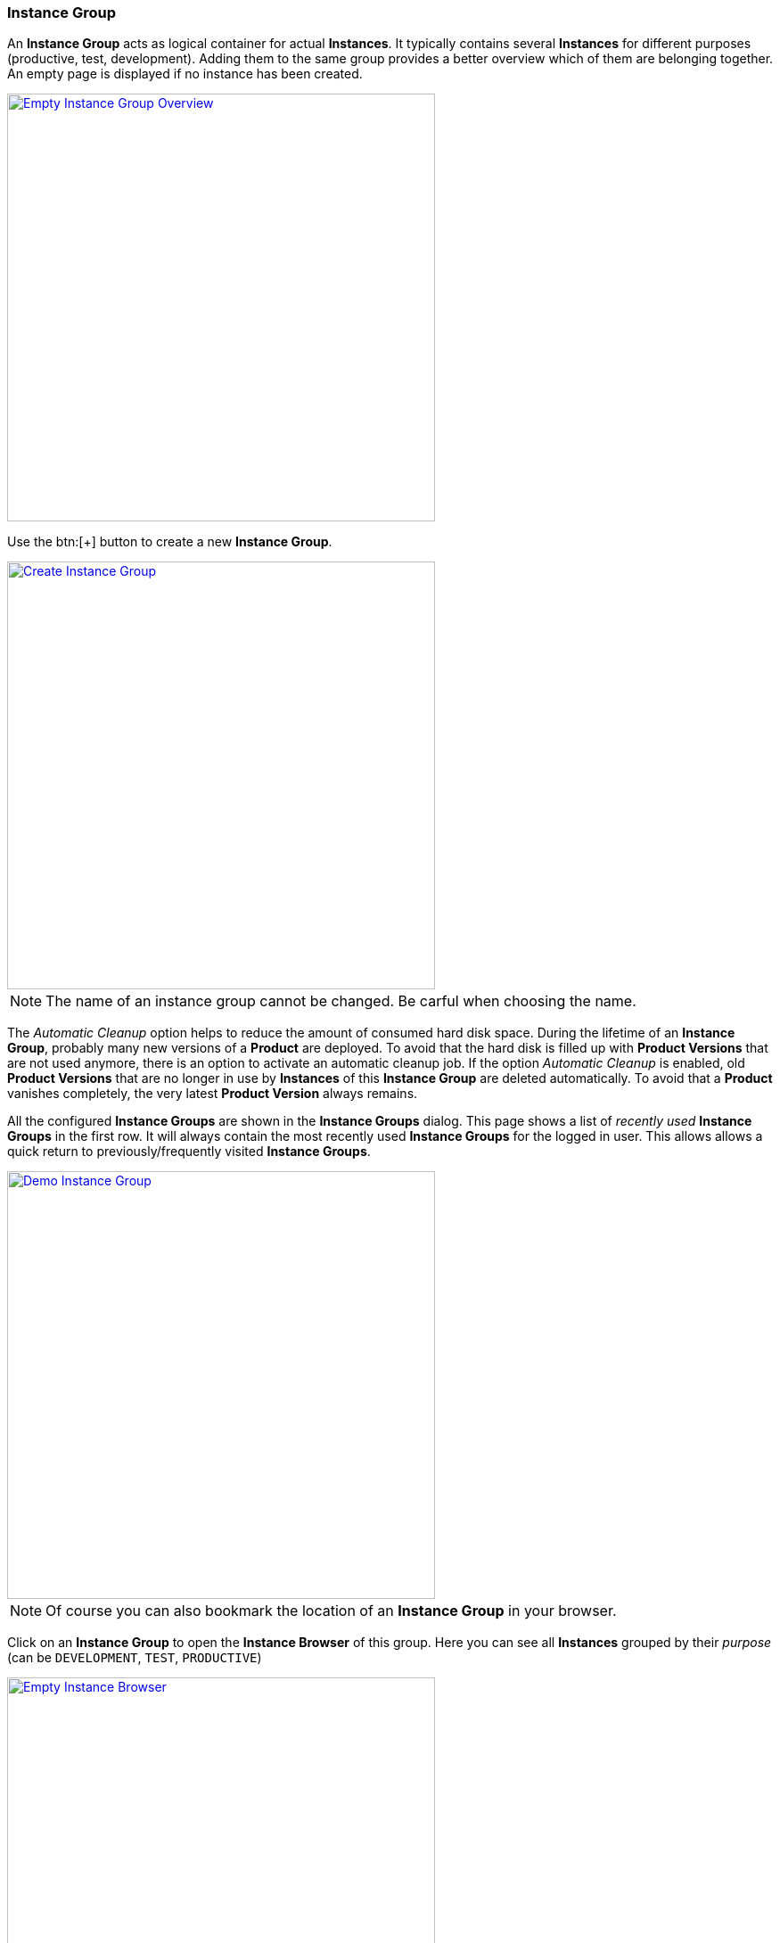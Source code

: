 === Instance Group

An *Instance Group* acts as logical container for actual *Instances*. It typically contains several *Instances* for different purposes (productive, test, development). Adding them to the same group provides a better overview which of them are belonging together. An empty page is displayed if no instance has been created. 

image::images/BDeploy_Empty_IG.png[Empty Instance Group Overview, align=center, width=480, link="images/BDeploy_Empty_IG.png"]

Use the btn:[+] button to create a new *Instance Group*.

image::images/BDeploy_Create_IG.png[Create Instance Group, align=center, width=480, link="images/BDeploy_Create_IG.png"]

[NOTE]
The name of an instance group cannot be changed. Be carful when choosing the name.

The _Automatic Cleanup_ option helps to reduce the amount of consumed hard disk space. During the lifetime of an *Instance Group*, probably many new versions of a *Product* are deployed. To avoid that the hard disk is filled up with *Product Versions* that are not used anymore, there is an option to activate an automatic cleanup job. If the option _Automatic Cleanup_ is enabled, old *Product Versions* that are no longer in use by *Instances* of this *Instance Group* are deleted automatically. To avoid that a *Product* vanishes completely, the very latest *Product Version* always remains.

All the configured *Instance Groups* are shown in the *Instance Groups* dialog. This page shows a list of _recently used_ *Instance Groups* in the first row. It will always contain the most recently used *Instance Groups* for the logged in user. This allows allows a quick return to previously/frequently visited *Instance Groups*.

image::images/BDeploy_Demo_IG.png[Demo Instance Group, align=center, width=480, link="images/BDeploy_Demo_IG.png"]

[NOTE]
Of course you can also bookmark the location of an *Instance Group* in your browser.

Click on an *Instance Group* to open the *Instance Browser* of this group. Here you can see all *Instances* grouped by their _purpose_ (can be `DEVELOPMENT`, `TEST`, `PRODUCTIVE`)

image::images/BDeploy_Empty_Instances.png[Empty Instance Browser, align=center, width=480, link="images/BDeploy_Empty_Instances.png"]

Since an *Instance* requires a *Product*, an empty *Instance Group* will display a shortcut to the <<_product_management,Product Management>> dialog. If there is at least one *Instance* already, the shortcut disappears. The btn:[Manage Products...] button in the lower right corner opens the <<_product_management,Product Management>> dialog, too.

==== Manage Products

Click the btn:[+] button to upload new *Products*. *Products* can be obtained by <<_building_a_product,building a *Product*>> or by downloading an existing version from another *Instance Group* on the same or another *BDeploy* server, using the btn:[Download] button on the *Product* details panel.

[NOTE]
On the BDeploy Releases page you will find some sample products for each release, see https://github.com/bdeployteam/bdeploy/releases

image::images/BDeploy_Empty_Products.png[Empty Products Page, align=center, width=480, link="images/BDeploy_Empty_Products.png"]
image::images/BDeploy_Product_Upload_Before.png[Upload Product(s), align=center, width=480, link="images/BDeploy_Product_Upload_Before.png"]
image::images/BDeploy_Product_Upload_Success.png[Upload Product(s) (success), align=center, width=480, link="images/BDeploy_Product_Upload_Success.png"]

Once a *Product* is available, you can click it to open the *Product* details panel. This panel allows you to btn:[Download] a *Product* version as _ZIP_, or btn:[Delete] individual versions of the *Product* as long as it is not currently required by an *Instance* version. The btn:[Info] popup provides a list of all tags on that *Product* version.

image::images/BDeploy_Products.png[Products Page, align=center, width=480, link="images/BDeploy_Products.png"]
image::images/BDeploy_Products_Details.png[Product Details, align=center, width=480, link="images/BDeploy_Products_Details.png"]

==== Create New Instances

To create a new *Instance*, click the btn:[+] button at the bottom of the page. After giving the new *Instance* a name, purpose and description, the most important thing is to select the *Product* you want to deploy. The _tag_ of the *Product* has to be chosen to determine the initial product version. It can be changed later at anytime (_up-_ and _downgrade_). You will also have to provide a _target master_, which is the URL of the REST API provided by the *BDeploy* *Minion* that runs as *Master* on one of the target *Nodes*. In the current version of *BDeploy*, this is the official URL of the running *BDeploy* server. You will have to provide a _token_, which is the _<<_security,security token>>_ generated by the <<_bdeploy_cli,`bdeploy init`>> or the <<_bdeploy_cli,`bdeploy token`>> commands on the _master_.

The *Instance* determines whether it is included in the automatic cleanup job. If the option _Automatic Uninstallation_ is enabled, the cleanup job will uninstall all *Instance Versions* that are older than the activated and the previously activated *Instance Version*. Due to this automatic uninstallation some of the old *Product Versions* might become unused. If the option _Automatic Cleanup_ is activated on the instance group, these unused *Product Versions* are deleted too (see <<_instance_group,Instance Group>>).

image::images/BDeploy_Instance_Create.png[Create a new Instance, align=center, width=480, link="images/BDeploy_Instance_Create.png"]

[NOTE]
When creating additional *Instances*, you can choose to use the same _target master_ as an existing *Instance* within the same *Instance Group*. In this case, you will not have to enter a _token_ again.

image::images/BDeploy_Instance_List.png[Instance Browser, align=center, width=480,link="images/BDeploy_Instance_List.png"]

Click an *Instance* to proceed to the <<_instance_configuration,Instance Configuration>>.
